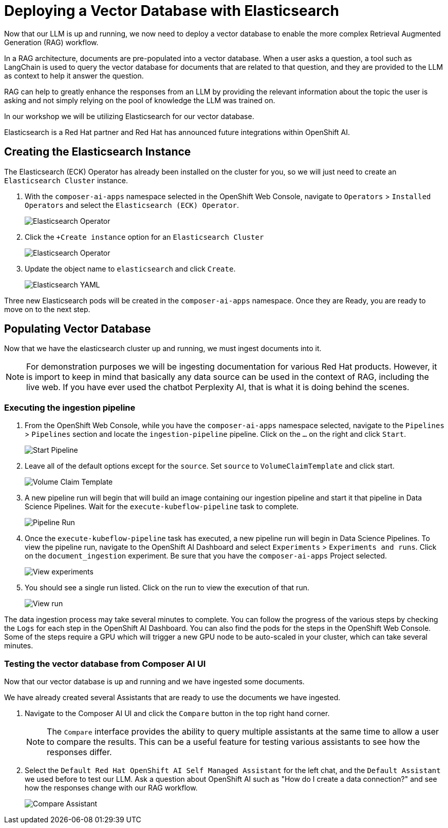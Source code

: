 = Deploying a Vector Database with Elasticsearch

Now that our LLM is up and running, we now need to deploy a vector database to enable the more complex Retrieval Augmented Generation (RAG) workflow.  

In a RAG architecture, documents are pre-populated into a vector database.  When a user asks a question, a tool such as LangChain is used to query the vector database for documents that are related to that question, and they are provided to the LLM as context to help it answer the question.

RAG can help to greatly enhance the responses from an LLM by providing the relevant information about the topic the user is asking and not simply relying on the pool of knowledge the LLM was trained on.

In our workshop we will be utilizing Elasticsearch for our vector database.

Elasticsearch is a Red Hat partner and Red Hat has announced future integrations within OpenShift AI.

== Creating the Elasticsearch Instance

The Elasticsearch (ECK) Operator has already been installed on the cluster for you, so we will just need to create an `Elasticsearch Cluster` instance.

. With the `composer-ai-apps` namespace selected in the OpenShift Web Console, navigate to `Operators` > `Installed Operators` and select the `Elasticsearch (ECK) Operator`.

+
image::04-elasticsearch-operator.png[Elasticsearch Operator]

. Click the `+Create instance` option for an `Elasticsearch Cluster`

+
image::04-elasticsearch-operator.png[Elasticsearch Operator]

. Update the object name to `elasticsearch` and click `Create`.

+
image::04-elasticsearch-yaml.png[Elasticsearch YAML]

Three new Elasticsearch pods will be created in the `composer-ai-apps` namespace.  Once they are Ready, you are ready to move on to the next step.

== Populating Vector Database

Now that we have the elasticsearch cluster up and running, we must ingest documents into it.

[NOTE]
====
For demonstration purposes we will be ingesting documentation for various Red Hat products.  However, it is import to keep in mind that basically any data source can be used in the context of RAG, including the live web.  If you have ever used the chatbot Perplexity AI, that is what it is doing behind the scenes. 
====

=== Executing the ingestion pipeline

. From the OpenShift Web Console, while you have the `composer-ai-apps` namespace selected, navigate to the `Pipelines` > `Pipelines` section and locate the `ingestion-pipeline` pipeline.  Click on the `...` on the right and click `Start`.

+
image::04-start-pipeline.png[Start Pipeline]

. Leave all of the default options except for the `source`.  Set `source` to `VolumeClaimTemplate` and click start.

+
image::04-volume-claim-template.png[Volume Claim Template]

. A new pipeline run will begin that will build an image containing our ingestion pipeline and start it that pipeline in Data Science Pipelines.  Wait for the `execute-kubeflow-pipeline` task to complete.

+
image::04-pipelin-run.png[Pipeline Run]

. Once the `execute-kubeflow-pipeline` task has executed, a new pipeline run will begin in Data Science Pipelines.  To view the pipeline run, navigate to the OpenShift AI Dashboard and select `Experiments` > `Experiments and runs`.  Click on the `document_ingestion` experiment.  Be sure that you have the `composer-ai-apps` Project selected.

+
image::04-view-experiments.png[View experiments]

. You should see a single run listed.  Click on the run to view the execution of that run.

+
image::04-view-run.png[View run]

The data ingestion process may take several minutes to complete.  You can follow the progress of the various steps by checking the `Logs` for each step in the OpenShift AI Dashboard.  You can also find the pods for the steps in the OpenShift Web Console.  Some of the steps require a GPU which will trigger a new GPU node to be auto-scaled in your cluster, which can take several minutes.

=== Testing the vector database from Composer AI UI

Now that our vector database is up and running and we have ingested some documents.

We have already created several Assistants that are ready to use the documents we have ingested.

. Navigate to the Composer AI UI and click the `Compare` button in the top right hand corner.

+
[NOTE]
====
The `Compare` interface provides the ability to query multiple assistants at the same time to allow a user to compare the results.  This can be a useful feature for testing various assistants to see how the responses differ.
====

. Select the `Default Red Hat OpenShift AI Self Managed Assistant` for the left chat, and the `Default Assistant` we used before to test our LLM.  Ask a question about OpenShift AI such as "How do I create a data connection?" and see how the responses change with our RAG workflow.

+
image::04-compare.png[Compare Assistant]
